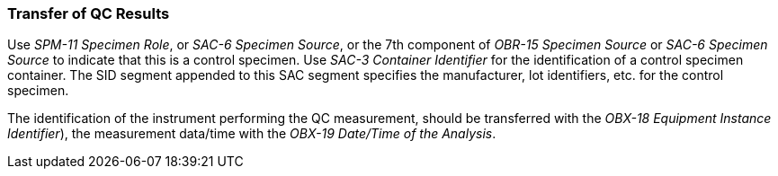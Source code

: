 === Transfer of QC Results
[v291_section="13.4.3"]

Use _SPM-11 Specimen Role_, or _SAC-6 Specimen Source_, or the 7th component of _OBR-15 Specimen Source_ or _SAC-6 Specimen Source_ to indicate that this is a control specimen. Use _SAC-3 Container Identifier_ for the identification of a control specimen container. The SID segment appended to this SAC segment specifies the manufacturer, lot identifiers, etc. for the control specimen.

The identification of the instrument performing the QC measurement, should be transferred with the _OBX-18 Equipment Instance Identifier_), the measurement data/time with the _OBX-19 Date/Time of the Analysis_.

